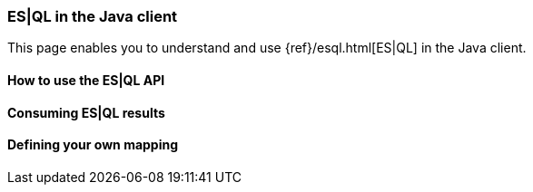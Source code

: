 [[esql]]
=== ES|QL in the Java client

This page enables you to understand and use {ref}/esql.html[ES|QL] in the
Java client.


[discrete]
[[esql-how-to]]
==== How to use the ES|QL API

[TO DO]

// This section describes the use of the "raw" ES|QL API.


[discrete]
[[esql-consume-results]]
==== Consuming ES|QL results

[TO DO]

// This section demonstrates the various ways to consume ES|QL results (Object,
// Cursor, DataFrame, etc.).


[discrete]
[[esql-custom-mapping]]
==== Defining your own mapping

[TO DO]

// This section describes how to come up with your own way of consuming ES|QL
// results.